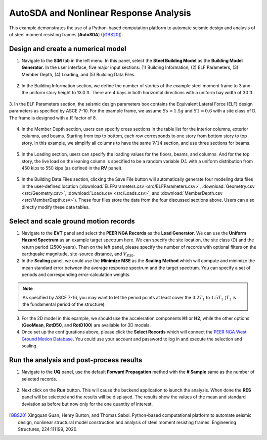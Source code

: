 
AutoSDA and Nonlinear Response Analysis
=========================================

This example demonstrates the use of a Python-based computation platform to automate seismic design and analysis of 
of steel moment resisting frames (**AutoSDA**) ([GBS20]_).
   
Design and create a numerical model
^^^^^^^^^^^^^^^^^^^^^^^^^^^^^^^^^^^^^^^^^^^^

1. Navigate to the **SIM** tab in the left menu. In this panel, select the **Steel Building Model** as the 
   **Building Model Generator**. In the user interface, five major input sections: (1) 
   Building Information, (2) ELF Parameters, (3) Member Depth, (4) Loading, and (5) Building Data Files. 

.. figure:: figures/sbm.png
   :name: fig_sbm
   :align: center
   :width: 800
   :figclass: align-center

2. In the Building Information section, we define the number of stories of the example steel moment frame to 3 and 
   the uniform story height to 13.0 ft. There are 4 bays in both horizontal directions with a uniform bay width 
   of 30 ft. 

.. figure:: figures/bim.png
   :name: fig_bim
   :align: center
   :width: 400
   :figclass: align-center

3. In the ELF Parameters section, the seismic design parameters box contains the Equivalent Lateral Force 
(ELF) design parameters as specified by ASCE 7-10. For the example frame, we assume :math:`Ss = 1.5g` and 
:math:`S1 = 0.6` with a site class of D. The frame is designed with a :math:`R` factor of 8.

.. figure:: figures/elf.png
   :name: fig_elf
   :align: center
   :width: 400
   :figclass: align-center

4. In the Member Depth section, users can specify cross sections in the table list
   for the interior columns, exterior columns, and beams. Starting from top to bottom, each row 
   corresponds to one story from bottom story to top story. In this example, we simplify all columns to have 
   the same :math:`W14` section, and use three sections for beams.

.. figure:: figures/mem.png
   :name: fig_mem
   :align: center
   :width: 600
   :figclass: align-center

5. In the Loading section, users can specify the loading values for the floors, beams, and columns. And for the top 
   story, the live load on the leaning column is specified to be a random variable :math:`DL` with a uniform 
   distribution from 450 kips to 550 kips (as defined in the **RV** panel).

.. figure:: figures/ldg.png
   :name: fig_ldg
   :align: center
   :width: 600
   :figclass: align-center

5. In the Building Data Files section, clicking the Save File button will automatically generate four modeling data 
   files in the user-defined location (:download:`ELFParameters.csv <src/ELFParameters.csv>`, 
   :download:`Geometry.csv <src/Geometry.csv>`, :download:`Loads.csv <src/Loads.csv>`, and 
   :download:`MemberDepth.csv <src/MemberDepth.csv>`). These four files store the data from the four discussed 
   sections above. Users can also directly modify these data tables. 

.. figure:: figures/bdf.png
   :name: fig_bdf
   :align: center
   :width: 400
   :figclass: align-center


Select and scale ground motion records
^^^^^^^^^^^^^^^^^^^^^^^^^^^^^^^^^^^^^^^^^^^^

1. Navigate to the **EVT** panel and select the **PEER NGA Records** as the **Load Generator**. We can use the 
   **Uniform Hazard Spectrum** as an example target spectrum here. We can specify the site location, the 
   site class (D) and the return period (2500 years). Then on the left panel, please specify the number of records with optional 
   filters on the earthquake magnitude, site-source distance, and :math:`V_{S30}`.

2. In the **Scaling** panel, we could use the **Minimize MSE** as the **Scaling Method** which will compute and 
   minimize the mean standard error between the average response spectrum and the target spectrum. You can specify 
   a set of periods and corresponding error-calculation weights.

.. note::

   As specified by ASCE 7-16, you may want to let the period points at least cover the :math:`0.2T_1` to 
   :math:`1.5T_1` (:math:`T_1` is the fundamental period of the structure).

3. For the 2D model in this example, we should use the acceleration components **H1** or **H2**, while the other 
   options (**GeoMean**, **RotD50**, and **RotD100**) are available for 3D models.

4. Once set up the configurations above, please click the **Select Records** which will connect the `PEER NGA West 
   Ground Motion Database <https://ngawest2.berkeley.edu/users/sign_in?unauthenticated=true>`_. You could use your 
   account and password to log in and execute the selection and scaling.

.. figure:: figures/evt.png
   :name: fig_evt
   :align: center
   :width: 750
   :figclass: align-center


Run the analysis and post-process results
^^^^^^^^^^^^^^^^^^^^^^^^^^^^^^^^^^^^^^^^^^^

1. Navigate to the **UQ** panel, use the default **Forward Propagation** method with the **# Sample** same as 
   the number of selected records.

.. figure:: figures/uq.png
   :name: fig_uq
   :align: center
   :width: 800
   :figclass: align-center

2. Next click on the **Run** button. This will cause the backend application to launch the analysis. When done 
   the **RES** panel will be selected and the results will be displayed. The results show the values of the mean 
   and standard deviation as before but now only for the one quantity of interest.

.. figure:: figures/res.png
   :name: fig_res
   :align: center
   :width: 800
   :figclass: align-center

.. [GBS20]
   Xingquan Guan, Henry Burton, and Thomas Sabol. Python-based computational platform to automate seismic design, nonlinear structural model construction and analysis of steel moment resisting frames. Engineering Structures, 224:111199, 2020.